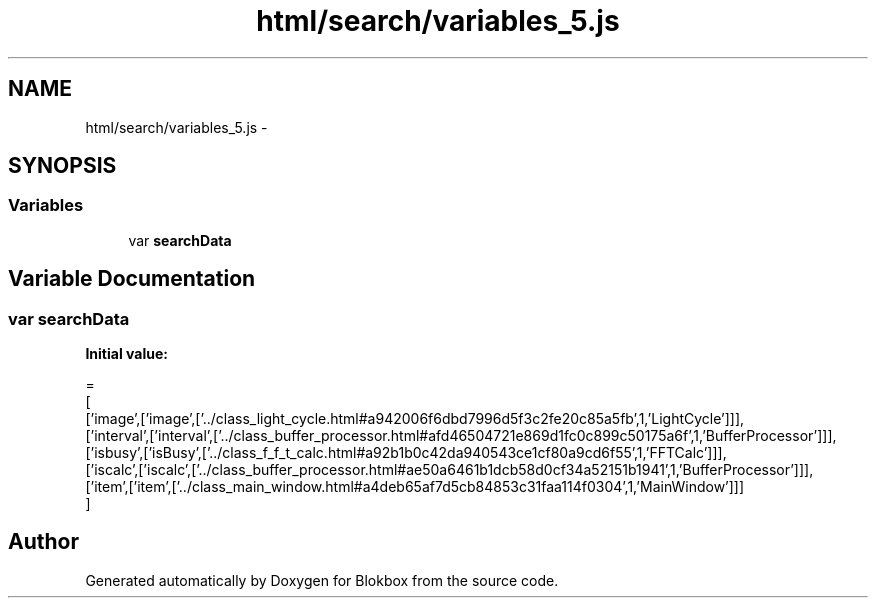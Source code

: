 .TH "html/search/variables_5.js" 3 "Sat May 16 2015" "Blokbox" \" -*- nroff -*-
.ad l
.nh
.SH NAME
html/search/variables_5.js \- 
.SH SYNOPSIS
.br
.PP
.SS "Variables"

.in +1c
.ti -1c
.RI "var \fBsearchData\fP"
.br
.in -1c
.SH "Variable Documentation"
.PP 
.SS "var searchData"
\fBInitial value:\fP
.PP
.nf
=
[
  ['image',['image',['\&.\&./class_light_cycle\&.html#a942006f6dbd7996d5f3c2fe20c85a5fb',1,'LightCycle']]],
  ['interval',['interval',['\&.\&./class_buffer_processor\&.html#afd46504721e869d1fc0c899c50175a6f',1,'BufferProcessor']]],
  ['isbusy',['isBusy',['\&.\&./class_f_f_t_calc\&.html#a92b1b0c42da940543ce1cf80a9cd6f55',1,'FFTCalc']]],
  ['iscalc',['iscalc',['\&.\&./class_buffer_processor\&.html#ae50a6461b1dcb58d0cf34a52151b1941',1,'BufferProcessor']]],
  ['item',['item',['\&.\&./class_main_window\&.html#a4deb65af7d5cb84853c31faa114f0304',1,'MainWindow']]]
]
.fi
.SH "Author"
.PP 
Generated automatically by Doxygen for Blokbox from the source code\&.
